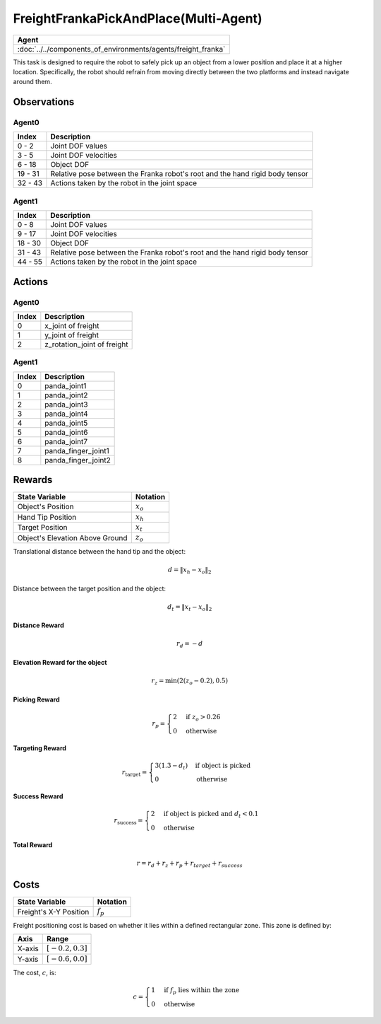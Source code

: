 .. _FreightFrankaPickAndPlace-MA:

FreightFrankaPickAndPlace(Multi-Agent)
======================================


.. list-table::
   :header-rows: 1

   * - Agent
   * - :doc:`../../components_of_environments/agents/freight_franka`

.. image:: ../../_static/images/freight_franka_pick_and_place.gif
    :align: center
    :scale: 26 %

This task is designed to require the robot to safely pick up an object from a lower position and place it at a higher location. Specifically, the robot should refrain from moving directly between the two platforms and instead navigate around them.



Observations
------------

Agent0
^^^^^^

+-----------------+-------------------------------------------------------------------------------------------------------------+
| Index           | Description                                                                                                 |
+=================+=============================================================================================================+
| 0 - 2           | Joint DOF values                                                                                            |
+-----------------+-------------------------------------------------------------------------------------------------------------+
| 3 - 5           | Joint DOF velocities                                                                                        |
+-----------------+-------------------------------------------------------------------------------------------------------------+
| 6 - 18          | Object DOF                                                                                                  |
+-----------------+-------------------------------------------------------------------------------------------------------------+
| 19 - 31         | Relative pose between the Franka robot's root and the hand rigid body tensor                                |
+-----------------+-------------------------------------------------------------------------------------------------------------+
| 32 - 43         | Actions taken by the robot in the joint space                                                               |
+-----------------+-------------------------------------------------------------------------------------------------------------+

Agent1
^^^^^^

+-----------------+-------------------------------------------------------------------------------------------------------------+
| Index           | Description                                                                                                 |
+=================+=============================================================================================================+
| 0 - 8           | Joint DOF values                                                                                            |
+-----------------+-------------------------------------------------------------------------------------------------------------+
| 9 - 17          | Joint DOF velocities                                                                                        |
+-----------------+-------------------------------------------------------------------------------------------------------------+
| 18 - 30         | Object DOF                                                                                                  |
+-----------------+-------------------------------------------------------------------------------------------------------------+
| 31 - 43         | Relative pose between the Franka robot's root and the hand rigid body tensor                                |
+-----------------+-------------------------------------------------------------------------------------------------------------+
| 44 - 55         | Actions taken by the robot in the joint space                                                               |
+-----------------+-------------------------------------------------------------------------------------------------------------+

Actions
-------

Agent0
^^^^^^

+-----------+----------------------------------------------------------------------------------------------+
| Index     | Description                                                                                  |
+===========+==============================================================================================+
| 0         | x_joint of freight                                                                           |
+-----------+----------------------------------------------------------------------------------------------+
| 1         | y_joint of freight                                                                           |
+-----------+----------------------------------------------------------------------------------------------+
| 2         | z_rotation_joint of freight                                                                  |
+-----------+----------------------------------------------------------------------------------------------+


Agent1
^^^^^^

+-----------+----------------------------------------------------------------------------------------------+
| Index     | Description                                                                                  |
+===========+==============================================================================================+
| 0         | panda_joint1                                                                                 |
+-----------+----------------------------------------------------------------------------------------------+
| 1         | panda_joint2                                                                                 |
+-----------+----------------------------------------------------------------------------------------------+
| 2         | panda_joint3                                                                                 |
+-----------+----------------------------------------------------------------------------------------------+
| 3         | panda_joint4                                                                                 |
+-----------+----------------------------------------------------------------------------------------------+
| 4         | panda_joint5                                                                                 |
+-----------+----------------------------------------------------------------------------------------------+
| 5         | panda_joint6                                                                                 |
+-----------+----------------------------------------------------------------------------------------------+
| 6         | panda_joint7                                                                                 |
+-----------+----------------------------------------------------------------------------------------------+
| 7         | panda_finger_joint1                                                                          |
+-----------+----------------------------------------------------------------------------------------------+
| 8         | panda_finger_joint2                                                                          |
+-----------+----------------------------------------------------------------------------------------------+




Rewards
-------


+--------------------------+-------------------------------------+
| State Variable           | Notation                            |
+==========================+=====================================+
| Object's Position        | :math:`x_o`                         |
+--------------------------+-------------------------------------+
| Hand Tip Position        | :math:`x_h`                         |
+--------------------------+-------------------------------------+
| Target Position          | :math:`x_t`                         |
+--------------------------+-------------------------------------+
| Object's Elevation Above | :math:`z_o`                         |
| Ground                   |                                     |
+--------------------------+-------------------------------------+

Translational distance between the hand tip and the object:

.. math::

    d = \lVert x_h - x_o \rVert_2

Distance between the target position and the object:

.. math::

    d_{t} = \lVert x_t - x_o \rVert_2


**Distance Reward**

.. math::

    r_d = -d

**Elevation Reward for the object**

.. math::

    r_z = \min(2(z_o-0.2), 0.5)

**Picking Reward**

.. math::
    r_p =
    \begin{cases}
    2 & \text{if } z_o > 0.26 \\
    0 & \text{otherwise}
    \end{cases}


**Targeting Reward**

.. math::
    r_{\text{target}} =
    \begin{cases}
    3(1.3 - d_t) & \text{if object is picked} \\
    0 & \text{otherwise}
    \end{cases}


**Success Reward**

.. math::
    r_{\text{success}} =
    \begin{cases}
    2 & \text{if object is picked} \text{ and } d_{t} < 0.1 \\
    0 & \text{otherwise}
    \end{cases}


**Total Reward**

.. math::

    r = r_d + r_z + r_p + r_{target} + r_{success}

Costs
-----

+-----------------------------------------------+-----------------------------------+
| State Variable                                | Notation                          |
+===============================================+===================================+
| Freight's X-Y Position                        | :math:`f_p`                       |
+-----------------------------------------------+-----------------------------------+


Freight positioning cost is based on whether it lies within a defined rectangular zone. This zone is defined by:

+--------------------------------+----------------------------------+
| Axis                           | Range                            |
+================================+==================================+
| X-axis                         | :math:`[-0.2, 0.3]`              |
+--------------------------------+----------------------------------+
| Y-axis                         | :math:`[-0.6, 0.0]`              |
+--------------------------------+----------------------------------+

The cost, :math:`c`, is:

.. math::

    c =
    \begin{cases}
    1 & \text{if } f_p \text{ lies within the zone} \\
    0 & \text{otherwise}
    \end{cases}
